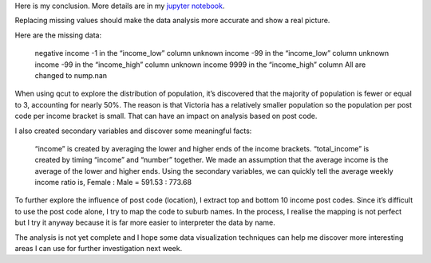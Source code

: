 .. title: Data Management and Visualization - week 3: Making Data Management Decisions
.. slug: data-management-and-visualization-week-3-making-data-management-decisions
.. date: 2018-02-07 16:41:53 UTC+11:00
.. tags: 
.. category: 
.. link: 
.. description: 
.. type: text


Here is my conclusion. More details are in my `jupyter notebook <https://github.com/jeremy886/learn_datascience/blob/master/australia/week3_assignment.ipynb>`_.


Replacing missing values should make the data analysis more accurate and show a real picture.

Here are the missing data:

    negative income -1 in the “income_low” column
    unknown income -99 in the “income_low” column
    unknown income -99 in the “income_high” column
    unknown income 9999 in the “income_high” column All are changed to nump.nan

When using qcut to explore the distribution of population, it’s discovered that the majority of population is fewer or equal to 3, accounting for nearly 50%. The reason is that Victoria has a relatively smaller population so the population per post code per income bracket is small. That can have an impact on analysis based on post code.

I also created secondary variables and discover some meaningful facts:

    “income” is created by averaging the lower and higher ends of the income brackets.
    “total_income” is created by timing “income” and “number” together. We made an assumption that the average income is the average of the lower and higher ends.
    Using the secondary variables, we can quickly tell the average weekly income ratio is, Female : Male = 591.53 : 773.68

To further explore the influence of post code (location), I extract top and bottom 10 income post codes. Since it’s difficult to use the post code alone, I try to map the code to suburb names. In the process, I realise the mapping is not perfect but I try it anyway because it is far more easier to interpreter the data by name.

The analysis is not yet complete and I hope some data visualization techniques can help me discover more interesting areas I can use for further investigation next week.
